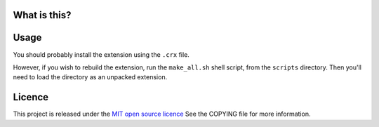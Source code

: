 What is this?
-------------



Usage
-----

You should probably install the extension using the ``.crx`` file.

However, if you wish to rebuild the extension, run the ``make_all.sh`` shell script, from the ``scripts`` directory.
Then you'll need to load the directory as an unpacked extension.



Licence
-------

This project is released under the `MIT open source licence <http://www.opensource.org/licenses/mit-license.php>`_
See the COPYING file for more information.